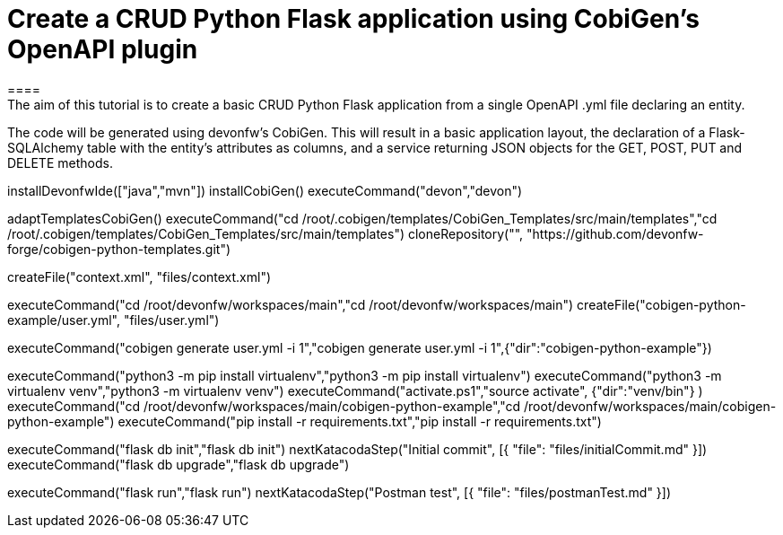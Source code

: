 = Create a CRUD Python Flask application using CobiGen's OpenAPI plugin
====
The aim of this tutorial is to create a basic CRUD Python Flask application from a single OpenAPI .yml file declaring an entity.

The code will be generated using devonfw's CobiGen. This will result in a basic application layout, the declaration of a Flask-SQLAlchemy table with the entity's attributes as columns, and a service returning JSON objects for the GET, POST, PUT and DELETE methods.
====

[step]
--
installDevonfwIde(["java","mvn"])
installCobiGen()
executeCommand("devon","devon")
-- 

[step]
--
adaptTemplatesCobiGen()
executeCommand("cd /root/.cobigen/templates/CobiGen_Templates/src/main/templates","cd /root/.cobigen/templates/CobiGen_Templates/src/main/templates")
cloneRepository("", "https://github.com/devonfw-forge/cobigen-python-templates.git")
--

[step]
--
createFile("context.xml", "files/context.xml")
--

[step]
--
executeCommand("cd /root/devonfw/workspaces/main","cd /root/devonfw/workspaces/main")
createFile("cobigen-python-example/user.yml", "files/user.yml")
--

[step]
--
executeCommand("cobigen generate user.yml -i 1","cobigen generate user.yml -i 1",{"dir":"cobigen-python-example"})
--

[step]
--
executeCommand("python3 -m pip install virtualenv","python3 -m pip install virtualenv")
executeCommand("python3 -m virtualenv venv","python3 -m virtualenv venv")
executeCommand("activate.ps1","source activate", {"dir":"venv/bin"} )
executeCommand("cd /root/devonfw/workspaces/main/cobigen-python-example","cd /root/devonfw/workspaces/main/cobigen-python-example")
executeCommand("pip install -r requirements.txt","pip install -r requirements.txt")
--

[step]
--
executeCommand("flask db init","flask db init")
nextKatacodaStep("Initial commit", [{ "file": "files/initialCommit.md" }])
executeCommand("flask db upgrade","flask db upgrade")
--

[step]
--
executeCommand("flask run","flask run")
nextKatacodaStep("Postman test", [{ "file": "files/postmanTest.md" }])
--  

